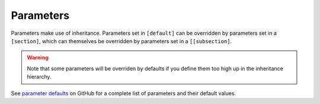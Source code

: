 .. _parameters:

***************
Parameters
***************

Parameters make use of inheritance. Parameters set in ``[default]`` can
be overridden by parameters set in a ``[section]``, which can themselves
be overridden by parameters set in a ``[[subsection]``.

.. warning::
   Note that some parameters will be overriden by defaults if you define them too high up in the inheritance hierarchy.

See `parameter defaults <https://github.com/E3SM-Project/zppy/blob/ec4216a6d84d1c66c2222df91ae7f1f0abe8f624/zppy/templates/default.ini>`_
on GitHub for a complete list of parameters and their default values.
